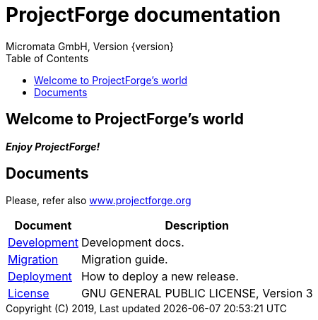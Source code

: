 ProjectForge documentation
==========================
Micromata GmbH, Version {version}
:toc:
:toclevels: 4

:last-update-label: Copyright (C) 2019, Last updated

ifdef::env-github,env-browser[:outfilesuffix: .adoc]

== Welcome to ProjectForge's world

*_Enjoy ProjectForge!_*

== Documents

Please, refer also https://www.projectforge.org/documentation.html[www.projectforge.org]

[%autowidth, frame="topbot",options="header"]
|=======
|Document | Description
|link:development{outfilesuffix}[Development]|Development docs.
|link:migration{outfilesuffix}[Migration]|Migration guide.
|link:deployment{outfilesuffix}[Deployment]|How to deploy a new release.
|link:license{outfilesuffix}[License]| GNU GENERAL PUBLIC LICENSE, Version 3
|=======
